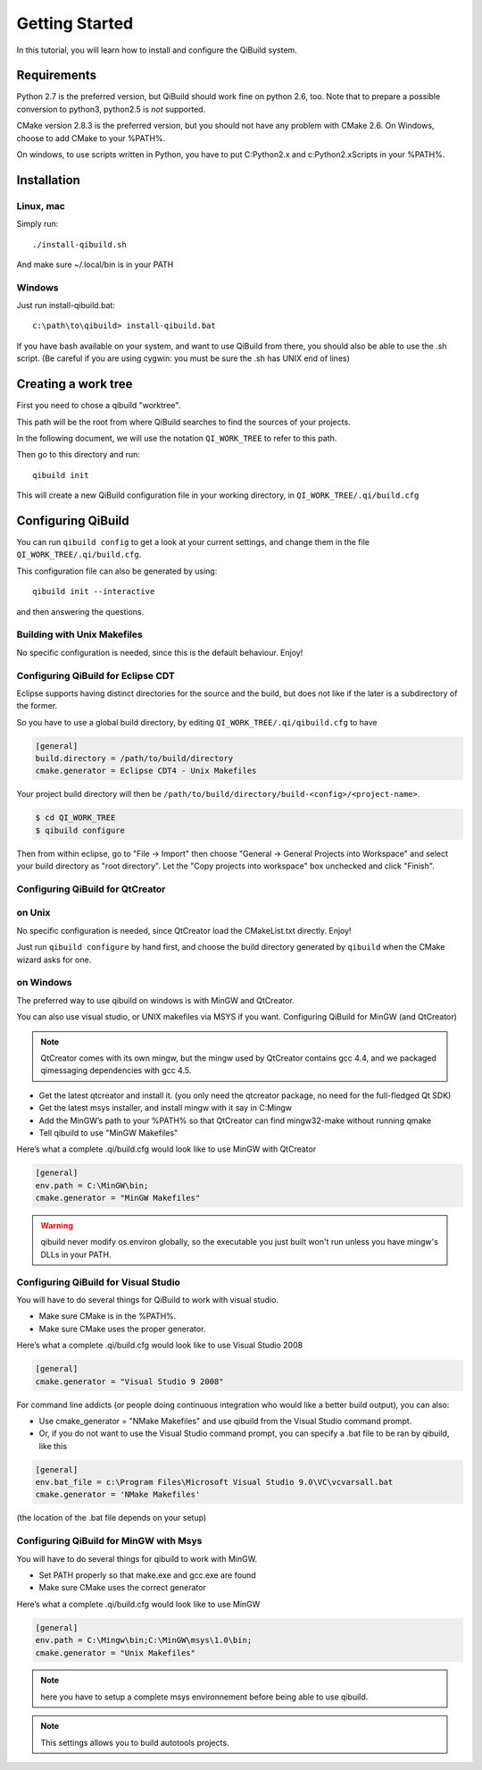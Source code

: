 .. _getting-started:

Getting Started
===============

In this tutorial, you will learn how to install and configure the QiBuild
system.

Requirements
------------

Python 2.7 is the preferred version, but QiBuild should work fine on python
2.6, too. Note that to prepare a possible conversion to python3, python2.5 is
*not* supported.

CMake version 2.8.3 is the preferred version, but you should not have any
problem with CMake 2.6. On Windows, choose to add CMake to your %PATH%.

On windows, to use scripts written in Python, you have to put C:\Python2.x and
c:\Python2.x\Scripts in your %PATH%.

Installation
------------

Linux, mac
++++++++++

Simply run::

  ./install-qibuild.sh

And make sure ~/.local/bin is in your PATH

Windows
+++++++

Just run install-qibuild.bat::

  c:\path\to\qibuild> install-qibuild.bat

If you have bash available on your system, and want to use QiBuild from there,
you should also be able to use the .sh script. (Be careful if you are using
cygwin: you must be sure the .sh has UNIX end of lines)

Creating a work tree
--------------------

First you need to chose a qibuild "worktree".

This path will be the root from where QiBuild searches to find the sources of
your projects.

In the following document, we will use the notation ``QI_WORK_TREE`` to refer
to this path.

Then go to this directory and run::

  qibuild init

This will create a new QiBuild configuration file in your working directory, in
``QI_WORK_TREE/.qi/build.cfg``


Configuring QiBuild
-------------------

You can run ``qibuild config`` to get a look at your current settings,
and change them in the file ``QI_WORK_TREE/.qi/build.cfg``.

This configuration file can also be generated by using::

  qibuild init --interactive

and then answering the questions.

Building with Unix Makefiles
++++++++++++++++++++++++++++

No specific configuration is needed, since this is the default behaviour.
Enjoy!

Configuring QiBuild for Eclipse CDT
+++++++++++++++++++++++++++++++++++

Eclipse supports having distinct directories for the source and the build, but
does not like if the later is a subdirectory of the former.

So you have to use a global build directory, by editing
``QI_WORK_TREE/.qi/qibuild.cfg`` to have

.. code-block:: ini

  [general]
  build.directory = /path/to/build/directory
  cmake.generator = Eclipse CDT4 - Unix Makefiles

Your project build directory will then be
``/path/to/build/directory/build-<config>/<project-name>``.

.. code-block:: console

   $ cd QI_WORK_TREE
   $ qibuild configure

Then from within eclipse, go to "File -> Import" then choose
"General -> General Projects into Workspace" and select your build directory
as "root directory". Let the "Copy projects into workspace" box unchecked
and click "Finish".

Configuring QiBuild for QtCreator
++++++++++++++++++++++++++++++++++

on Unix
+++++++

No specific configuration is needed, since QtCreator load the CMakeList.txt
directly. Enjoy!

Just run ``qibuild configure`` by hand first, and choose the build directory
generated by ``qibuild`` when the CMake wizard asks for one.

on Windows
++++++++++

The preferred way to use qibuild on windows is with MinGW and QtCreator.

You can also use visual studio, or UNIX makefiles via MSYS if you want.
Configuring QiBuild for MinGW (and QtCreator)

.. note:: QtCreator comes with its own mingw, but the mingw used by QtCreator
   contains gcc 4.4, and we packaged qimessaging dependencies with gcc 4.5.

* Get the latest qtcreator and install it. (you only need the qtcreator
  package, no need for the full-fledged Qt SDK)

* Get the latest msys installer, and install mingw with it say in C:\Mingw

* Add the MinGW’s path to your %PATH% so that QtCreator can find mingw32-make
  without running qmake

* Tell qibuild to use "MinGW Makefiles"

Here’s what a complete .qi/build.cfg would look like to use MinGW with QtCreator

.. code-block:: ini

  [general]
  env.path = C:\MinGW\bin;
  cmake.generator = "MinGW Makefiles"


.. warning:: qibuild never modify os.environ globally, so the executable you just built
   won't run unless you have mingw's DLLs in your PATH.

Configuring QiBuild for Visual Studio
+++++++++++++++++++++++++++++++++++++

You will have to do several things for QiBuild to work with visual studio.

* Make sure CMake is in the %PATH%.

* Make sure CMake uses the proper generator.

Here’s what a complete .qi/build.cfg would look like to use Visual Studio 2008

.. code-block:: ini

  [general]
  cmake.generator = "Visual Studio 9 2008"

For command line addicts (or people doing continuous integration who would like
a better build output), you can also:

* Use cmake_generator = "NMake Makefiles" and use qibuild from the Visual
  Studio command prompt.

* Or, if you do not want to use the Visual Studio command prompt, you can
  specify a .bat file to be ran by qibuild, like this

.. code-block:: ini

    [general]
    env.bat_file = c:\Program Files\Microsoft Visual Studio 9.0\VC\vcvarsall.bat
    cmake.generator = 'NMake Makefiles'

(the location of the .bat file depends on your setup)


Configuring QiBuild for MinGW with Msys
+++++++++++++++++++++++++++++++++++++++

You will have to do several things for qibuild to work with MinGW.

* Set PATH properly so that make.exe and gcc.exe are found

* Make sure CMake uses the correct generator

Here’s what a complete .qi/build.cfg would look like to use MinGW

.. code-block:: ini

  [general]
  env.path = C:\Mingw\bin;C:\MinGW\msys\1.0\bin;
  cmake.generator = "Unix Makefiles"

.. note:: here you have to setup a complete msys environnement before being
   able to use qibuild.

.. note:: This settings allows you to build autotools projects.
